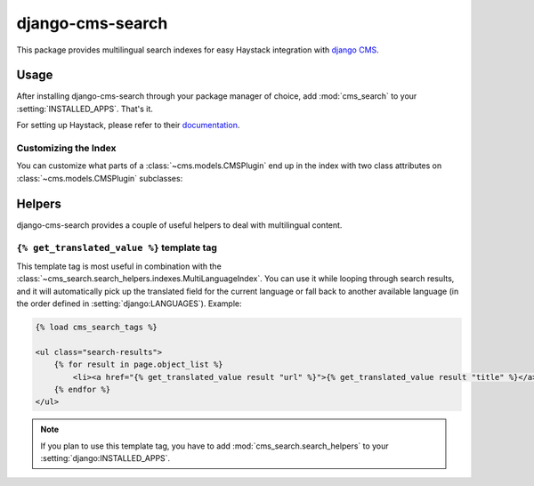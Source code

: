 =================
django-cms-search
=================

This package provides multilingual search indexes for easy Haystack integration
with `django CMS <http://www.django-cms.org>`_.

Usage
=====

After installing django-cms-search through your package manager of choice, add
:mod:`cms_search` to your :setting:`INSTALLED_APPS`. That's it.

For setting up Haystack, please refer to their
`documentation <http://docs.haystacksearch.org/dev/>`_.

Customizing the Index
---------------------

You can customize what parts of a :class:`~cms.models.CMSPlugin` end up in
the index with two class attributes on :class:`~cms.models.CMSPlugin`
subclasses:

.. attribute:: search_fields

    a list of field names to index.

.. attribute:: search_fulltext

    if ``True``, the index renders the plugin and adds the result (sans HTML
    tags) to the index.

Helpers
=======

.. module:: cms_search.search_helpers

django-cms-search provides a couple of useful helpers to deal with multilingual
content.


.. py:class:: cms_search.search_helpers.indexes.MultiLanguageIndex

    A :class:`~haystack:SearchIndex` that dynamically adds translated fields to
    the search index.  An example for when this is useful is the app hook
    infrastructure from django CMS. When a model's
    :meth:`~django.db.models.Model.get_absolute_url` uses a url pattern that
    is attached to an app hook, the URL varies depending on the language. A
    usage example:

    .. code-block:: python

        from haystack import indexes
        from cms_search.search_helpers.indexes import MultiLanguageIndex

        class NewsIndex(MultiLanguageIndex):
            text = indexes.CharField(document=True, use_template=True)
            title = indexes.CharField(model_attr='title')
            url = indexes.CharField(stored=True)

            def prepare_url(self, obj):
                return obj.get_absolute_url()

            class HaystackTrans:
                fields = ('url', 'title')

    .. note::

        * :class:`~cms_search.search_helpers.indexes.MultiLanguageIndex`
          dynamically creates translated fields. The name of the dynamic fields
          is a concatenation of the original field name, an underscore and the
          language code.
        * If you define a :meth:`prepare` method for a translated field, that
          method will be called multiple times, with changing active language.
        * In the above example, you might want to catch
          :class:`~django.core.urlresolvers.NoReverseMatch` exceptions if you
          don't have activated the app hook for all languages defined in
          :setting:`django:LANGUAGES`.
        * The :attr:`~haystack:SearchField.model_attr` attribute is handled
          somewhat specially. The index tries to find a field on the model
          called ``model_attr + '_' + language_code``. If it exists, it is used
          as the translated value. But it isn't possible to supply the name of
          a model method and let the index call it with varying activated
          languages. Use :meth:`prepare_myfieldname` for that case.

    .. note::

        django CMS monkeypatches :func:`django.core.urlresolvers.reverse` to
        enable language namespaces. To ensure that this monkeypatching happens
        before haystack autodiscovers your indexes, your ``search_sites.py``
        should look somewhat like this:

        .. code-block:: python

            from cms.models import monkeypatch_reverse
            import haystack

            monkeypatch_reverse()
            haystack.autodiscover()


.. :class:: cms_search.search_helpers.fields.MultiLangTemplateField

    A :class:`haystack.indexes.CharField` subclass that renders the search
    template in all languages defined in :setting:`django:LANGUAGES` and
    concatenates the result.

.. templatetag:: get_translated_value

``{% get_translated_value %}`` template tag
-------------------------------------------

This template tag is most useful in combination with the
:class:`~cms_search.search_helpers.indexes.MultiLanguageIndex`. You can use it
while looping through search results, and it will automatically pick up the
translated field for the current language or fall back to another available
language (in the order defined in :setting:`django:LANGUAGES`). Example:

.. code-block:: html+django

    {% load cms_search_tags %}

    <ul class="search-results">
        {% for result in page.object_list %}
            <li><a href="{% get_translated_value result "url" %}">{% get_translated_value result "title" %}</a></li>
        {% endfor %}
    </ul>

.. note::

    If you plan to use this template tag, you have to add
    :mod:`cms_search.search_helpers` to your :setting:`django:INSTALLED_APPS`.
